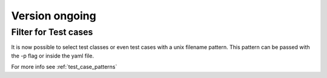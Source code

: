 Version ongoing
---------------

Filter for Test cases
^^^^^^^^^^^^^^^^^^^^^

It is now possible to select test classes or even test cases with a unix filename
pattern.
This pattern can be passed with the -p flag or inside the yaml file.

For more info see
:ref:`test_case_patterns`
